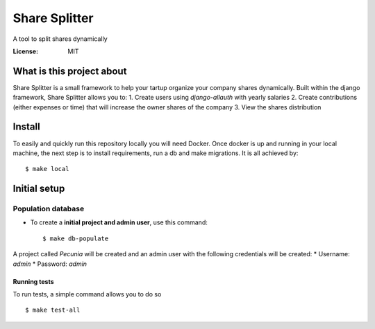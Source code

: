 Share Splitter
==============

A tool to split shares dynamically

.. image:: https://img.shields.io/badge/built%20with-Cookiecutter%20Django-ff69b4.svg?logo=cookiecutter
     :target: https://github.com/cookiecutter/cookiecutter-django/
     :alt: Built with Cookiecutter Django
.. image:: https://img.shields.io/badge/code%20style-black-000000.svg
     :target: https://github.com/ambv/black
     :alt: Black code style

:License: MIT

What is this project about
--------

Share Splitter is a small framework to help your tartup organize your company shares dynamically. 
Built within the django framework, Share Splitter allows you to:
1. Create users using `django-allauth` with yearly salaries
2. Create contributions (either expenses or time) that will increase the owner shares of the company
3. View the shares distribution

Install
--------

To easily and quickly run this repository locally you will need Docker.
Once docker is up and running in your local machine, the next step is to install requirements, run a db and make migrations. It is all achieved by:
::
  $ make local


Initial setup
--------------

Population database
^^^^^^^^^^^^^^^^^^^^^

* To create a **initial project and admin user**, use this command::

    $ make db-populate

A project called `Pecunia` will be created and an admin user with the following credentials will be created:
* Username: `admin`
* Password: `admin`




Running tests
~~~~~~~~~~~~~~~~~~~~~~~~~~

To run tests, a simple command allows you to do so

::

  $ make test-all





